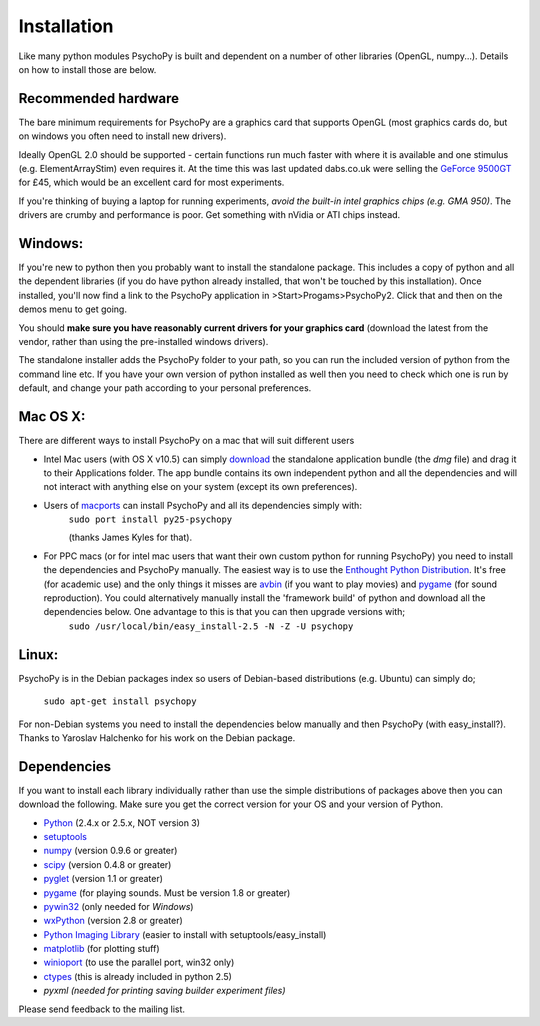 Installation
===============

Like many python modules PsychoPy is built and dependent on a number of other libraries (OpenGL, numpy...). Details on how to install those are below.

.. warning: **Python versions.** If you are downloading and installing python manually, note that you should use **Python 2.5**. PsychoPy may work with Python 2.6 will work, but it's untested. Certainly Python 3.0 will not work for now. This version is a complete rewrite of the language and will require substantial rewriting of both the PsychoPy code and the code of the dependencies.

Recommended hardware
~~~~~~~~~~~~~~~~~~~~~~

The bare minimum requirements for PsychoPy are a graphics card that supports OpenGL (most graphics cards do, but on windows you often need to install new drivers).

Ideally OpenGL 2.0 should be supported - certain functions run much faster with where it is available and one stimulus (e.g. ElementArrayStim) even requires it. At the time this was last updated dabs.co.uk were selling the `GeForce 9500GT <http://www.nvidia.com/object/product_geforce_9500gt_us.html|nVidia>`_ for £45, which would be an excellent card for most experiments. 

If you're thinking of buying a laptop for running experiments, *avoid the built-in intel graphics chips (e.g. GMA 950)*. The drivers are crumby and performance is poor. Get something with nVidia or ATI chips instead.


Windows:
~~~~~~~~~~~~~~~~~~~~~~

If you're new to python then you probably want to install the standalone package. This includes a copy of python and all the dependent libraries (if you do have python already installed, that won't be touched by this installation). Once installed, you'll now find a link to the PsychoPy application in >Start>Progams>PsychoPy2. Click that and then on the demos menu to get going.

You should **make sure you have reasonably current drivers for your graphics card** (download the latest from the vendor, rather than using the pre-installed windows drivers). 

The standalone installer adds the PsychoPy folder to your path, so you can run the included version of python from the command line etc. If you have your own version of python installed as well then you need to check which one is run by default, and change your path according to your personal preferences.

Mac OS X:
~~~~~~~~~~~~~~~~~~~~~~

There are different ways to install PsychoPy on a mac that will suit different users

* Intel Mac users (with OS X v10.5) can simply `download`_ the standalone application bundle (the *dmg* file) and drag it to their Applications folder. The app bundle contains its own independent python and all the dependencies and will not interact with anything else on your system (except its own preferences).

* Users of `macports <http://www.macports.org/>`_ can install PsychoPy and all its dependencies simply with:
    ``sudo port install py25-psychopy``
    
    (thanks James Kyles for that).

* For PPC macs (or for intel mac users that want their own custom python for running PsychoPy) you need to install the dependencies and PsychoPy manually. The easiest way is to use the `Enthought Python Distribution <http://www.enthought.com/products/epddownload.php>`_. It's free (for academic use) and the only things it misses are `avbin <http://code.google.com/p/avbin/>`_ (if you want to play movies) and `pygame`_ (for sound reproduction). You could alternatively manually install the 'framework build' of python and download all the dependencies below. One advantage to this is that you can then upgrade versions with;
    ``sudo /usr/local/bin/easy_install-2.5 -N -Z -U psychopy``

Linux:
~~~~~~~~~~~~~~~~~~~~~~
PsychoPy is in the Debian packages index so users of Debian-based distributions (e.g. Ubuntu) can simply do;
    
    ``sudo apt-get install psychopy``

For non-Debian systems you need to install the dependencies below manually and then PsychoPy (with easy_install?). Thanks to Yaroslav Halchenko for his work on the Debian package.

.. _dependencies:

Dependencies
~~~~~~~~~~~~~~~~~~~~~~

If you want to install each library individually rather than use the simple distributions of packages above then you can download the following. Make sure you get the correct version for your OS and your version of Python.

* `Python <http://www.python.org/download/>`_ (2.4.x or 2.5.x, NOT version 3)
* `setuptools <http://peak.telecommunity.com/DevCenter/setuptools>`_
* `numpy <http://www.numpy.org/>`_ (version 0.9.6 or greater)
* `scipy <http://www.scipy.org/Download>`_ (version 0.4.8 or greater)
* `pyglet <http://www.pyglet.org>`_ (version 1.1 or greater)
* `pygame <http://www.pygame.org>`_ (for playing sounds. Must be version 1.8 or greater)
* `pywin32 <https://sourceforge.net/projects/pywin32/>`_ (only needed for *Windows*)
* `wxPython <http://www.wxpython.org>`_ (version 2.8 or greater)
* `Python Imaging Library <http://www.pythonware.com/products/pil/>`_ (easier to install with setuptools/easy_install)
* `matplotlib <http://matplotlib.sourceforge.net/>`_ (for plotting stuff)
* `winioport <http://www.geocities.com/dinceraydin/python/indexeng.html>`_ (to use the parallel port, win32 only)
* `ctypes <http://python.net/crew/theller/ctypes/>`_ (this is already included in python 2.5)
* `pyxml (needed for printing saving builder experiment files)`

Please send feedback to the mailing list.

.. _download : http://code.google.com/p/psychopy